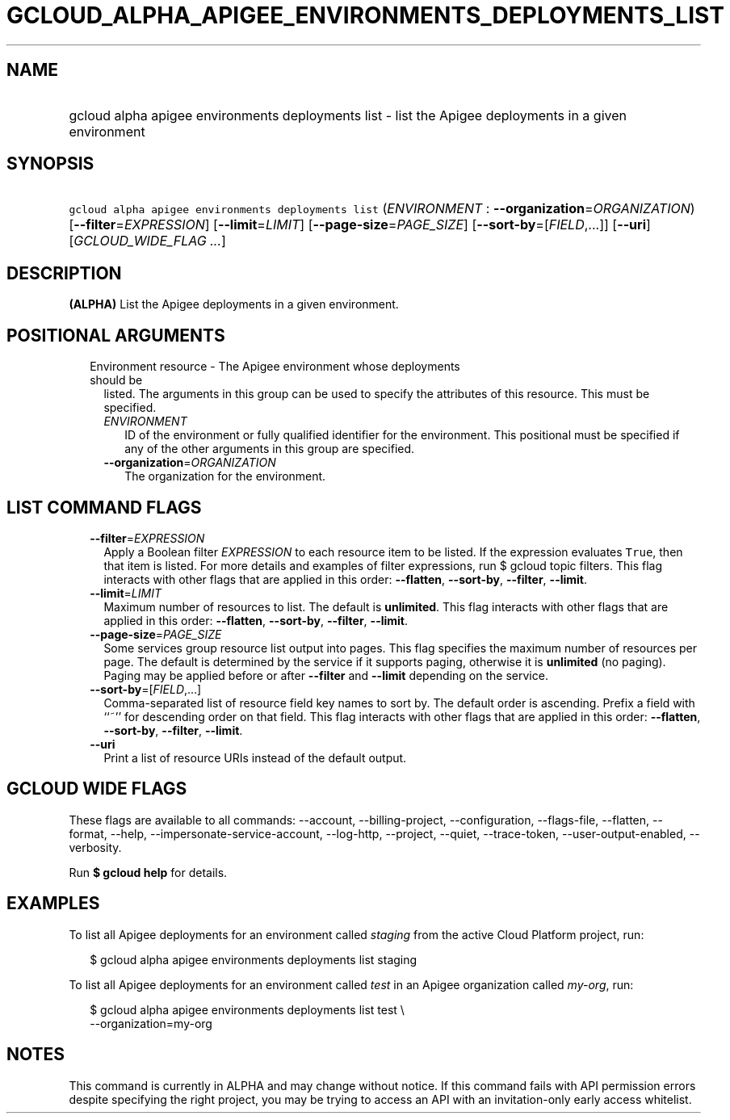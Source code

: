 
.TH "GCLOUD_ALPHA_APIGEE_ENVIRONMENTS_DEPLOYMENTS_LIST" 1



.SH "NAME"
.HP
gcloud alpha apigee environments deployments list \- list the Apigee deployments in a given environment



.SH "SYNOPSIS"
.HP
\f5gcloud alpha apigee environments deployments list\fR (\fIENVIRONMENT\fR\ :\ \fB\-\-organization\fR=\fIORGANIZATION\fR) [\fB\-\-filter\fR=\fIEXPRESSION\fR] [\fB\-\-limit\fR=\fILIMIT\fR] [\fB\-\-page\-size\fR=\fIPAGE_SIZE\fR] [\fB\-\-sort\-by\fR=[\fIFIELD\fR,...]] [\fB\-\-uri\fR] [\fIGCLOUD_WIDE_FLAG\ ...\fR]



.SH "DESCRIPTION"

\fB(ALPHA)\fR List the Apigee deployments in a given environment.



.SH "POSITIONAL ARGUMENTS"

.RS 2m
.TP 2m

Environment resource \- The Apigee environment whose deployments should be
listed. The arguments in this group can be used to specify the attributes of
this resource. This must be specified.

.RS 2m
.TP 2m
\fIENVIRONMENT\fR
ID of the environment or fully qualified identifier for the environment. This
positional must be specified if any of the other arguments in this group are
specified.

.TP 2m
\fB\-\-organization\fR=\fIORGANIZATION\fR
The organization for the environment.


.RE
.RE
.sp

.SH "LIST COMMAND FLAGS"

.RS 2m
.TP 2m
\fB\-\-filter\fR=\fIEXPRESSION\fR
Apply a Boolean filter \fIEXPRESSION\fR to each resource item to be listed. If
the expression evaluates \f5True\fR, then that item is listed. For more details
and examples of filter expressions, run $ gcloud topic filters. This flag
interacts with other flags that are applied in this order: \fB\-\-flatten\fR,
\fB\-\-sort\-by\fR, \fB\-\-filter\fR, \fB\-\-limit\fR.

.TP 2m
\fB\-\-limit\fR=\fILIMIT\fR
Maximum number of resources to list. The default is \fBunlimited\fR. This flag
interacts with other flags that are applied in this order: \fB\-\-flatten\fR,
\fB\-\-sort\-by\fR, \fB\-\-filter\fR, \fB\-\-limit\fR.

.TP 2m
\fB\-\-page\-size\fR=\fIPAGE_SIZE\fR
Some services group resource list output into pages. This flag specifies the
maximum number of resources per page. The default is determined by the service
if it supports paging, otherwise it is \fBunlimited\fR (no paging). Paging may
be applied before or after \fB\-\-filter\fR and \fB\-\-limit\fR depending on the
service.

.TP 2m
\fB\-\-sort\-by\fR=[\fIFIELD\fR,...]
Comma\-separated list of resource field key names to sort by. The default order
is ascending. Prefix a field with ``~'' for descending order on that field. This
flag interacts with other flags that are applied in this order:
\fB\-\-flatten\fR, \fB\-\-sort\-by\fR, \fB\-\-filter\fR, \fB\-\-limit\fR.

.TP 2m
\fB\-\-uri\fR
Print a list of resource URIs instead of the default output.


.RE
.sp

.SH "GCLOUD WIDE FLAGS"

These flags are available to all commands: \-\-account, \-\-billing\-project,
\-\-configuration, \-\-flags\-file, \-\-flatten, \-\-format, \-\-help,
\-\-impersonate\-service\-account, \-\-log\-http, \-\-project, \-\-quiet,
\-\-trace\-token, \-\-user\-output\-enabled, \-\-verbosity.

Run \fB$ gcloud help\fR for details.



.SH "EXAMPLES"

To list all Apigee deployments for an environment called \f5\fIstaging\fR\fR
from the active Cloud Platform project, run:

.RS 2m
$ gcloud alpha apigee environments deployments list staging
.RE

To list all Apigee deployments for an environment called \f5\fItest\fR\fR in an
Apigee organization called \f5\fImy\-org\fR\fR, run:

.RS 2m
$ gcloud alpha apigee environments deployments list test \e
  \-\-organization=my\-org
.RE



.SH "NOTES"

This command is currently in ALPHA and may change without notice. If this
command fails with API permission errors despite specifying the right project,
you may be trying to access an API with an invitation\-only early access
whitelist.

